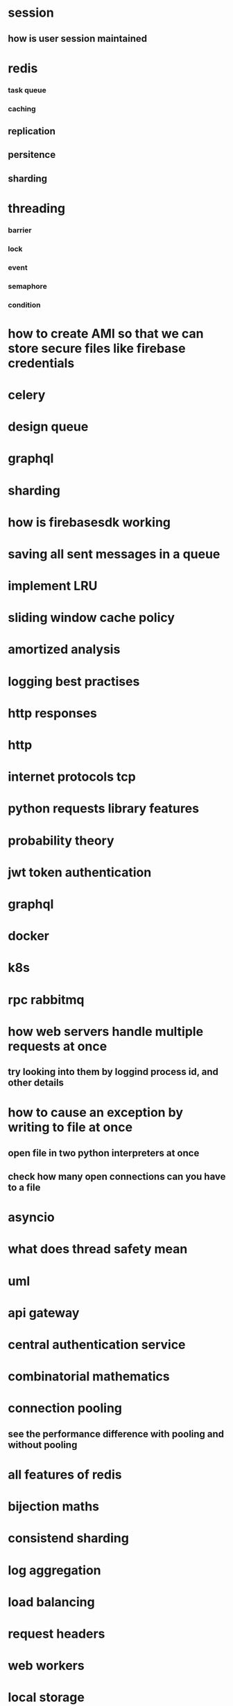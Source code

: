 * session
** how is user session maintained
* redis
*** task queue
*** caching
** replication
** persitence
** sharding
* threading
*** barrier
*** lock
*** event
*** semaphore
*** condition
* how to create AMI so that we can store secure files like firebase credentials
* celery
* design queue
* graphql
* sharding
* how is firebasesdk working
* saving all sent messages in a queue
* implement LRU
* sliding window cache policy
* amortized analysis
* logging best practises
* http responses
* http
* internet protocols tcp
* python requests library features
* probability theory
* jwt token authentication
* graphql
* docker
* k8s
* rpc rabbitmq
* how web servers handle multiple requests at once
** try looking into them by loggind process id, and other details
* how to cause an exception by writing to file at once
** open file in two python interpreters at once
** check how many open connections can you have to a file
* asyncio
* what does thread safety mean
* uml
* api gateway
* central authentication service
* combinatorial mathematics
* connection pooling
** see the performance difference with pooling and without pooling
* all features of redis
* bijection maths
* consistend sharding
* log aggregation
* load balancing
* request headers
* web workers
* local storage
* backend for frontend
* How a shopping cart is maintained
* concurrency
* consistent hashing
* nginx, wsgi, gunicorn
* nginx
** load balancing
* reverse proxy
* application server, web server
* circuit breakers
* webpack
* event store
** cqrs
** immutable history for free
* inter process communication
* db
** how do we keep history in database
*** history of password
*** history of who had the book
* deploying a web server
* ethical hacking
* django
** prefetch
** signals
** sendign confirmation emails
* amortized
* sharding
* service discorvery
